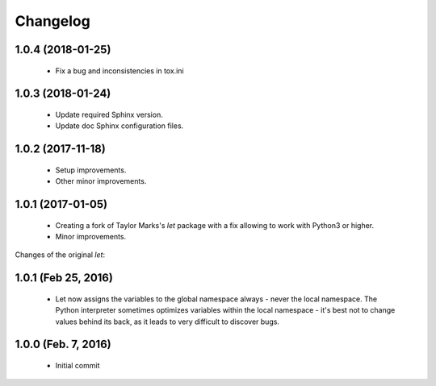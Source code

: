 Changelog
=========

1.0.4 (2018-01-25)
------------------
  - Fix a bug and inconsistencies in tox.ini

1.0.3 (2018-01-24)
------------------
  - Update required Sphinx version.
  - Update doc Sphinx configuration files.

1.0.2 (2017-11-18)
------------------
  - Setup improvements.
  - Other minor improvements.

1.0.1 (2017-01-05)
------------------
  - Creating a fork of Taylor Marks's *let* package with a fix allowing
    to work with Python3 or higher.
  - Minor improvements.

Changes of the original *let*:

1.0.1 (Feb 25, 2016)
--------------------
  - Let now assigns the variables to the global namespace always - never
    the local namespace. The Python interpreter sometimes optimizes variables
    within the local namespace - it's best not to change values behind its
    back, as it leads to very difficult to discover bugs.

1.0.0 (Feb. 7, 2016)
--------------------
  - Initial commit
